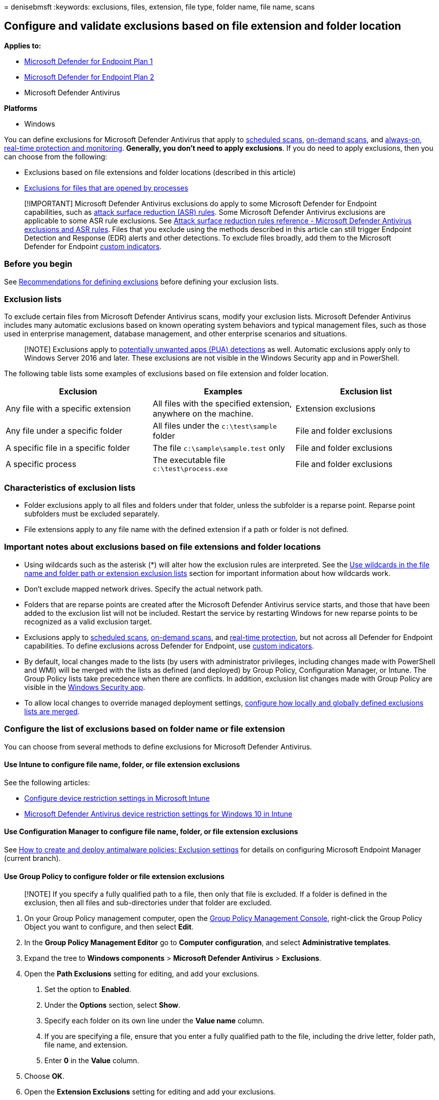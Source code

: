 = 
denisebmsft
:keywords: exclusions, files, extension, file type, folder name, file
name, scans

== Configure and validate exclusions based on file extension and folder location

*Applies to:*

* https://go.microsoft.com/fwlink/p/?linkid=2154037[Microsoft Defender
for Endpoint Plan 1]
* https://go.microsoft.com/fwlink/p/?linkid=2154037[Microsoft Defender
for Endpoint Plan 2]
* Microsoft Defender Antivirus

*Platforms*

* Windows

You can define exclusions for Microsoft Defender Antivirus that apply to
link:schedule-antivirus-scans.md[scheduled scans],
link:run-scan-microsoft-defender-antivirus.md[on-demand scans], and
link:configure-real-time-protection-microsoft-defender-antivirus.md[always-on&#44;
real-time protection and monitoring]. *Generally, you don’t need to
apply exclusions*. If you do need to apply exclusions, then you can
choose from the following:

* Exclusions based on file extensions and folder locations (described in
this article)
* link:configure-process-opened-file-exclusions-microsoft-defender-antivirus.md[Exclusions
for files that are opened by processes]

____
[!IMPORTANT] Microsoft Defender Antivirus exclusions do apply to some
Microsoft Defender for Endpoint capabilities, such as
link:attack-surface-reduction.md[attack surface reduction (ASR) rules].
Some Microsoft Defender Antivirus exclusions are applicable to some ASR
rule exclusions. See
link:attack-surface-reduction-rules-reference.md#microsoft-defender-antivirus-exclusions-and-asr-rules[Attack
surface reduction rules reference - Microsoft Defender Antivirus
exclusions and ASR rules]. Files that you exclude using the methods
described in this article can still trigger Endpoint Detection and
Response (EDR) alerts and other detections. To exclude files broadly,
add them to the Microsoft Defender for Endpoint
link:manage-indicators.md[custom indicators].
____

=== Before you begin

See
link:configure-exclusions-microsoft-defender-antivirus.md[Recommendations
for defining exclusions] before defining your exclusion lists.

=== Exclusion lists

To exclude certain files from Microsoft Defender Antivirus scans, modify
your exclusion lists. Microsoft Defender Antivirus includes many
automatic exclusions based on known operating system behaviors and
typical management files, such as those used in enterprise management,
database management, and other enterprise scenarios and situations.

____
[!NOTE] Exclusions apply to
link:detect-block-potentially-unwanted-apps-microsoft-defender-antivirus.md[potentially
unwanted apps (PUA) detections] as well. Automatic exclusions apply only
to Windows Server 2016 and later. These exclusions are not visible in
the Windows Security app and in PowerShell.
____

The following table lists some examples of exclusions based on file
extension and folder location.

[width="100%",cols="34%,33%,33%",options="header",]
|===
|Exclusion |Examples |Exclusion list
|Any file with a specific extension |All files with the specified
extension, anywhere on the machine. |Extension exclusions

|Any file under a specific folder |All files under the `c:\test\sample`
folder |File and folder exclusions

|A specific file in a specific folder |The file `c:\sample\sample.test`
only |File and folder exclusions

|A specific process |The executable file `c:\test\process.exe` |File and
folder exclusions
|===

=== Characteristics of exclusion lists

* Folder exclusions apply to all files and folders under that folder,
unless the subfolder is a reparse point. Reparse point subfolders must
be excluded separately.
* File extensions apply to any file name with the defined extension if a
path or folder is not defined.

=== Important notes about exclusions based on file extensions and folder locations

* Using wildcards such as the asterisk (*) will alter how the exclusion
rules are interpreted. See the
link:#use-wildcards-in-the-file-name-and-folder-path-or-extension-exclusion-lists[Use
wildcards in the file name and folder path or extension exclusion lists]
section for important information about how wildcards work.
* Don’t exclude mapped network drives. Specify the actual network path.
* Folders that are reparse points are created after the Microsoft
Defender Antivirus service starts, and those that have been added to the
exclusion list will not be included. Restart the service by restarting
Windows for new reparse points to be recognized as a valid exclusion
target.
* Exclusions apply to
link:scheduled-catch-up-scans-microsoft-defender-antivirus.md[scheduled
scans], link:run-scan-microsoft-defender-antivirus.md[on-demand scans],
and
link:configure-real-time-protection-microsoft-defender-antivirus.md[real-time
protection], but not across all Defender for Endpoint capabilities. To
define exclusions across Defender for Endpoint, use
link:manage-indicators.md[custom indicators].
* By default, local changes made to the lists (by users with
administrator privileges, including changes made with PowerShell and
WMI) will be merged with the lists as defined (and deployed) by Group
Policy, Configuration Manager, or Intune. The Group Policy lists take
precedence when there are conflicts. In addition, exclusion list changes
made with Group Policy are visible in the
link:microsoft-defender-security-center-antivirus.md[Windows Security
app].
* To allow local changes to override managed deployment settings,
link:configure-local-policy-overrides-microsoft-defender-antivirus.md#merge-lists[configure
how locally and globally defined exclusions lists are merged].

=== Configure the list of exclusions based on folder name or file extension

You can choose from several methods to define exclusions for Microsoft
Defender Antivirus.

==== Use Intune to configure file name, folder, or file extension exclusions

See the following articles:

* link:/intune/device-restrictions-configure[Configure device
restriction settings in Microsoft Intune]
* link:/intune/device-restrictions-windows-10#microsoft-defender-antivirus[Microsoft
Defender Antivirus device restriction settings for Windows 10 in Intune]

==== Use Configuration Manager to configure file name, folder, or file extension exclusions

See
link:/configmgr/protect/deploy-use/endpoint-antimalware-policies#exclusion-settings[How
to create and deploy antimalware policies: Exclusion settings] for
details on configuring Microsoft Endpoint Manager (current branch).

==== Use Group Policy to configure folder or file extension exclusions

____
[!NOTE] If you specify a fully qualified path to a file, then only that
file is excluded. If a folder is defined in the exclusion, then all
files and sub-directories under that folder are excluded.
____

[arabic]
. On your Group Policy management computer, open the
link:/previous-versions/windows/it-pro/windows-server-2008-R2-and-2008/cc731212(v=ws.11)[Group
Policy Management Console], right-click the Group Policy Object you want
to configure, and then select *Edit*.
. In the *Group Policy Management Editor* go to *Computer
configuration*, and select *Administrative templates*.
. Expand the tree to *Windows components* > *Microsoft Defender
Antivirus* > *Exclusions*.
. Open the *Path Exclusions* setting for editing, and add your
exclusions.
[arabic]
.. Set the option to *Enabled*.
.. Under the *Options* section, select *Show*.
.. Specify each folder on its own line under the *Value name* column.
.. If you are specifying a file, ensure that you enter a fully qualified
path to the file, including the drive letter, folder path, file name,
and extension.
.. Enter *0* in the *Value* column.
. Choose *OK*.
. Open the *Extension Exclusions* setting for editing and add your
exclusions.
[arabic]
.. Set the option to *Enabled*.
.. Under the *Options* section, select *Show*.
.. Enter each file extension on its own line under the *Value name*
column.
.. Enter *0* in the *Value* column.
. Choose *OK*.

==== Use PowerShell cmdlets to configure file name, folder, or file extension exclusions

Using PowerShell to add or remove exclusions for files based on the
extension, location, or file name requires using a combination of three
cmdlets and appropriate exclusion list parameter. The cmdlets are all in
the link:/powershell/module/defender/[Defender module].

The format for the cmdlets is as follows:

[source,powershell]
----
<cmdlet> -<exclusion list> "<item>"
----

The following table lists cmdlets that you can use in the `<cmdlet>`
portion of the PowerShell cmdlet:

[cols="<,<",options="header",]
|===
|Configuration action |PowerShell cmdlet
|Create or overwrite the list |`Set-MpPreference`
|Add to the list |`Add-MpPreference`
|Remove item from the list |`Remove-MpPreference`
|===

The following table lists values that you can use in the
`<exclusion list>` portion of the PowerShell cmdlet:

[width="100%",cols="50%,50%",options="header",]
|===
|Exclusion type |PowerShell parameter
|All files with a specified file extension |`-ExclusionExtension`

|All files under a folder (including files in sub-directories), or a
specific file |`-ExclusionPath`
|===

____
[!IMPORTANT] If you have created a list, either with `Set-MpPreference`
or `Add-MpPreference`, using the `Set-MpPreference` cmdlet again will
overwrite the existing list.
____

For example, the following code snippet would cause Microsoft Defender
Antivirus scans to exclude any file with the `.test` file extension:

[source,powershell]
----
Add-MpPreference -ExclusionExtension ".test"
----

____
[!TIP] For more information, see
link:use-powershell-cmdlets-microsoft-defender-antivirus.md[Use
PowerShell cmdlets to configure and run Microsoft Defender Antivirus]
and link:/powershell/module/defender/[Defender Antivirus cmdlets].
____

==== Use Windows Management Instrumentation (WMI) to configure file name, folder, or file extension exclusions

Use the
link:/previous-versions/windows/desktop/legacy/dn455323(v=vs.85)[Set&#44;
Add&#44; and Remove methods of the MSFT_MpPreference] class for the
following properties:

[source,wmi]
----
ExclusionExtension
ExclusionPath
----

Using *Set*, *Add*, and *Remove* is analogous to their counterparts in
PowerShell: `Set-MpPreference`, `Add-MpPreference`, and
`Remove-MpPreference`.

____
[!TIP] For more information, see
link:/previous-versions/windows/desktop/defender/windows-defender-wmiv2-apis-portal[Windows
Defender WMIv2 APIs].
____

==== Use the Windows Security app to configure file name, folder, or file extension exclusions

See link:microsoft-defender-security-center-antivirus.md[Add exclusions
in the Windows Security app] for instructions.

=== Use wildcards in the file name and folder path or extension exclusion lists

You can use the asterisk `*`, question mark `?`, or environment
variables (such as `%ALLUSERSPROFILE%`) as wildcards when defining items
in the file name or folder path exclusion list. The way these wildcards
are interpreted differs from their usual usage in other apps and
languages. Make sure to read this section to understand their specific
limitations.

____
[!IMPORTANT] There are key limitations and usage scenarios for these
wildcards: - Environment variable usage is limited to machine variables
and those applicable to processes running as an NT AUTHORITYaccount. -
You can only use a maximum of six wildcards per entry. - You cannot use
a wildcard in place of a drive letter. - An asterisk `*` in a folder
exclusion stands in place for a single folder. Use multiple instances of
`\*\` to indicate multiple nested folders with unspecified names.
____

The following table describes how the wildcards can be used and provides
some examples.

[width="100%",cols="50%,50%",options="header",]
|===
|Wildcard |Examples
|`*` (asterisk) |`C:\MyData\*.txt` includes `C:\MyData\notes.txt`

|`?` (question mark) |`C:\MyData\my?.zip` includes `C:\MyData\my1.zip`

|Environment variables |`%ALLUSERSPROFILE%\CustomLogFiles` would include
`C:\ProgramData\CustomLogFiles\Folder1\file1.txt`
|===

____
[!IMPORTANT] If you mix a file exclusion argument with a folder
exclusion argument, the rules will stop at the file argument match in
the matched folder, and will not look for file matches in any
subfolders. For example, you can exclude all files that start with
``date'' in the folders `c:\data\final\marked` and
`c:\data\review\marked` by using the rule argument
`c:\data\*\marked\date*`. This argument, however, will not match any
files in subfolders under `c:\data\final\marked` or
`c:\data\review\marked`.
____

==== System environment variables

The following table lists and describes the system account environment
variables.

[width="100%",cols="50%,50%",options="header",]
|===
|This system environment variable… |Redirects to this
|`%APPDATA%` |`C:\Windows\system32\config\systemprofile\Appdata\Roaming`

|`%APPDATA%\Microsoft\Internet Explorer\Quick Launch`
|`C:\Windows\System32\config\systemprofile\AppData\Roaming\Microsoft\Internet Explorer\Quick Launch`

|`%APPDATA%\Microsoft\Windows\Start Menu`
|`C:\Windows\System32\config\systemprofile\AppData\Roaming\Microsoft\Windows\Start Menu`

|`%APPDATA%\Microsoft\Windows\Start Menu\Programs`
|`C:\Windows\System32\config\systemprofile\AppData\Roaming\Microsoft\Windows\Start Menu\Programs`

|`%LOCALAPPDATA%`
|`C:\WINDOWS\system32\config\systemprofile\AppData\Local`

|`%ProgramData%` |`C:\ProgramData`

|`%ProgramFiles%` |`C:\Program Files`

|`%ProgramFiles%\Common Files` |`C:\Program Files\Common Files`

|`%ProgramFiles%\Windows Sidebar\Gadgets`
|`C:\Program Files\Windows Sidebar\Gadgets`

|`%ProgramFiles%\Common Files` |`C:\Program Files\Common Files`

|`%ProgramFiles(x86)%` |`C:\Program Files (x86)`

|`%ProgramFiles(x86)%\Common Files`
|`C:\Program Files (x86)\Common Files`

|`%SystemDrive%` |`C:`

|`%SystemDrive%\Program Files` |`C:\Program Files`

|`%SystemDrive%\Program Files (x86)` |`C:\Program Files (x86)`

|`%SystemDrive%\Users` |`C:\Users`

|`%SystemDrive%\Users\Public` |`C:\Users\Public`

|`%SystemRoot%` |`C:\Windows`

|`%windir%` |`C:\Windows`

|`%windir%\Fonts` |`C:\Windows\Fonts`

|`%windir%\Resources` |`C:\Windows\Resources`

|`%windir%\resources\0409` |`C:\Windows\resources\0409`

|`%windir%\system32` |`C:\Windows\System32`

|`%ALLUSERSPROFILE%` |`C:\ProgramData`

|`%ALLUSERSPROFILE%\Application Data` |`C:\ProgramData\Application Data`

|`%ALLUSERSPROFILE%\Documents` |`C:\ProgramData\Documents`

|`%ALLUSERSPROFILE%\Documents\My Music\Sample Music`
|`C:\ProgramData\Documents\My Music\Sample Music`

|`%ALLUSERSPROFILE%\Documents\My Music`
|`C:\ProgramData\Documents\My Music`

|`%ALLUSERSPROFILE%\Documents\My Pictures`
|`C:\ProgramData\Documents\My Pictures`

|`%ALLUSERSPROFILE%\Documents\My Pictures\Sample Pictures`
|`C:\ProgramData\Documents\My Pictures\Sample Pictures`

|`%ALLUSERSPROFILE%\Documents\My Videos`
|`C:\ProgramData\Documents\My Videos`

|`%ALLUSERSPROFILE%\Microsoft\Windows\DeviceMetadataStore`
|`C:\ProgramData\Microsoft\Windows\DeviceMetadataStore`

|`%ALLUSERSPROFILE%\Microsoft\Windows\GameExplorer`
|`C:\ProgramData\Microsoft\Windows\GameExplorer`

|`%ALLUSERSPROFILE%\Microsoft\Windows\Ringtones`
|`C:\ProgramData\Microsoft\Windows\Ringtones`

|`%ALLUSERSPROFILE%\Microsoft\Windows\Start Menu`
|`C:\ProgramData\Microsoft\Windows\Start Menu`

|`%ALLUSERSPROFILE%\Microsoft\Windows\Start Menu\Programs`
|`C:\ProgramData\Microsoft\Windows\Start Menu\Programs`

|`%ALLUSERSPROFILE%\Microsoft\Windows\Start Menu\Programs\Administrative Tools`
|`C:\ProgramData\Microsoft\Windows\Start Menu\Programs\Administrative Tools`

|`%ALLUSERSPROFILE%\Microsoft\Windows\Start Menu\Programs\StartUp`
|`C:\ProgramData\Microsoft\Windows\Start Menu\Programs\StartUp`

|`%ALLUSERSPROFILE%\Microsoft\Windows\Templates`
|`C:\ProgramData\Microsoft\Windows\Templates`

|`%ALLUSERSPROFILE%\Start Menu` |`C:\ProgramData\Start Menu`

|`%ALLUSERSPROFILE%\Start Menu\Programs`
|`C:\ProgramData\Start Menu\Programs`

|`%ALLUSERSPROFILE%\Start Menu\Programs\Administrative Tools`
|`C:\ProgramData\Start Menu\Programs\Administrative Tools`

|`%ALLUSERSPROFILE%\Templates` |`C:\ProgramData\Templates`

|`%LOCALAPPDATA%\Microsoft\Windows\ConnectedSearch\Templates`
|`C:\Windows\System32\config\systemprofile\AppData\Local\Microsoft\Windows\ConnectedSearch\Templates`

|`%LOCALAPPDATA%\Microsoft\Windows\History`
|`C:\Windows\System32\config\systemprofile\AppData\Local\Microsoft\Windows\History`

|`%PUBLIC%` |`C:\Users\Public`

|`%PUBLIC%\AccountPictures` |`C:\Users\Public\AccountPictures`

|`%PUBLIC%\Desktop` |`C:\Users\Public\Desktop`

|`%PUBLIC%\Documents` |`C:\Users\Public\Documents`

|`%PUBLIC%\Downloads` |`C:\Users\Public\Downloads`

|`%PUBLIC%\Music\Sample Music` |`C:\Users\Public\Music\Sample Music`

|`%PUBLIC%\Music\Sample Playlists`
|`C:\Users\Public\Music\Sample Playlists`

|`%PUBLIC%\Pictures\Sample Pictures`
|`C:\Users\Public\Pictures\Sample Pictures`

|`%PUBLIC%\RecordedTV.library-ms`
|`C:\Users\Public\RecordedTV.library-ms`

|`%PUBLIC%\Videos` |`C:\Users\Public\Videos`

|`%PUBLIC%\Videos\Sample Videos` |`C:\Users\Public\Videos\Sample Videos`

|`%USERPROFILE%` |`C:\Windows\system32\config\systemprofile`

|`%USERPROFILE%\AppData\Local`
|`C:\Windows\system32\config\systemprofile\AppData\Local`

|`%USERPROFILE%\AppData\LocalLow`
|`C:\Windows\system32\config\systemprofile\AppData\LocalLow`

|`%USERPROFILE%\AppData\Roaming`
|`C:\Windows\system32\config\systemprofile\AppData\Roaming`
|===

=== Review the list of exclusions

You can retrieve the items in the exclusion list by using one of the
following methods:

* link:/mem/intune/fundamentals/deployment-guide-intune-setup[Intune]
* link:/configmgr/protect/deploy-use/endpoint-antimalware-policies[Microsoft
Endpoint Configuration Manager]
* link:command-line-arguments-microsoft-defender-antivirus.md[MpCmdRun]
* link:/powershell/module/defender[PowerShell]
* link:microsoft-defender-security-center-antivirus.md[Windows Security
app]

____
[!IMPORTANT] Exclusion list changes made with Group Policy *will show*
in the lists of
link:microsoft-defender-security-center-antivirus.md[Windows Security
app]. Changes made in the Windows Security app *will not show* in the
Group Policy lists.
____

If you use PowerShell, you can retrieve the list in the following two
ways:

* Retrieve the status of all Microsoft Defender Antivirus preferences.
Each list is displayed on separate lines, but the items within each list
are combined into the same line.
* Write the status of all preferences to a variable, and use that
variable to only call the specific list you are interested in. Each use
of `Add-MpPreference` is written to a new line.

==== Validate the exclusion list by using MpCmdRun

To check exclusions with the dedicated
link:./command-line-arguments-microsoft-defender-antivirus.md[command-line
tool mpcmdrun.exe], use the following command:

[source,console]
----
Start, CMD (Run as admin)
cd "%programdata%\microsoft\windows defender\platform"
cd 4.18.2111-5.0 (Where 4.18.2111-5.0 is this month's Microsoft Defender Antivirus "Platform Update".)
MpCmdRun.exe -CheckExclusion -path <path>
----

____
[!NOTE] Checking exclusions with MpCmdRun requires Microsoft Defender
Antivirus CAMP version 4.18.2111-5.0 (released in December 2021) or
later.
____

==== Review the list of exclusions alongside all other Microsoft Defender Antivirus preferences by using PowerShell

Use the following cmdlet:

[source,powershell]
----
Get-MpPreference
----

In the following example, the items contained in the
`ExclusionExtension` list are highlighted:

:::image type=``content''
source=``../../media/wdav-powershell-get-exclusions-variable.png''
alt-text=``PowerShell output for Get-MpPreference''
lightbox=``../../media/wdav-powershell-get-exclusions-variable.png'':::

For more information, see
link:use-powershell-cmdlets-microsoft-defender-antivirus.md[Use
PowerShell cmdlets to configure and run Microsoft Defender Antivirus]
and link:/powershell/module/defender/[Defender Antivirus cmdlets].

==== Retrieve a specific exclusions list by using PowerShell

Use the following code snippet (enter each line as a separate command);
replace *WDAVprefs* with whatever label you want to name the variable:

[source,powershell]
----
$WDAVprefs = Get-MpPreference
$WDAVprefs.ExclusionExtension
$WDAVprefs.ExclusionPath
----

In the following example, the list is split into new lines for each use
of the `Add-MpPreference` cmdlet:

:::image type=``content''
source=``../../media/wdav-powershell-get-exclusions-variable.png''
alt-text=``PowerShell output showing only the entries in the exclusion
list''
lightbox=``../../media/wdav-powershell-get-exclusions-variable.png'':::

For more information, see
link:use-powershell-cmdlets-microsoft-defender-antivirus.md[Use
PowerShell cmdlets to configure and run Microsoft Defender Antivirus]
and link:/powershell/module/defender/[Defender Antivirus cmdlets].

=== Validate exclusions lists with the EICAR test file

You can validate that your exclusion lists are working by using
PowerShell with either the `Invoke-WebRequest` cmdlet or the .NET
WebClient class to download a test file.

In the following PowerShell snippet, replace `test.txt` with a file that
conforms to your exclusion rules. For example, if you have excluded the
`.testing` extension, replace `test.txt` with `test.testing`. If you are
testing a path, ensure you run the cmdlet within that path.

[source,powershell]
----
Invoke-WebRequest "http://www.eicar.org/download/eicar.com.txt" -OutFile "test.txt"
----

If Microsoft Defender Antivirus reports malware, then the rule is not
working. If there is no report of malware and the downloaded file
exists, then the exclusion is working. You can open the file to confirm
the contents are the same as what is described on the
http://www.eicar.org/86-0-Intended-use.html[EICAR test file website].

You can also use the following PowerShell code, which calls the .NET
WebClient class to download the test file - as with the
`Invoke-WebRequest` cmdlet; replace `c:\test.txt` with a file that
conforms to the rule you are validating:

[source,powershell]
----
$client = new-object System.Net.WebClient
$client.DownloadFile("http://www.eicar.org/download/eicar.com.txt","c:\test.txt")
----

If you do not have Internet access, you can create your own EICAR test
file by writing the EICAR string to a new text file with the following
PowerShell command:

[source,powershell]
----
[io.file]::WriteAllText("test.txt",'X5O!P%@AP[4\PZX54(P^)7CC)7}$EICAR-STANDARD-ANTIVIRUS-TEST-FILE!$H+H*')
----

You can also copy the string into a blank text file and attempt to save
it with the file name or in the folder you are attempting to exclude.

____
{empty}[!TIP] If you’re looking for Antivirus related information for
other platforms, see: - link:mac-preferences.md[Set preferences for
Microsoft Defender for Endpoint on macOS] -
link:microsoft-defender-endpoint-mac.md[Microsoft Defender for Endpoint
on Mac] -
link:/mem/intune/protect/antivirus-microsoft-defender-settings-macos[macOS
Antivirus policy settings for Microsoft Defender Antivirus for Intune] -
link:linux-preferences.md[Set preferences for Microsoft Defender for
Endpoint on Linux] - link:microsoft-defender-endpoint-linux.md[Microsoft
Defender for Endpoint on Linux] - link:android-configure.md[Configure
Defender for Endpoint on Android features] -
link:ios-configure-features.md[Configure Microsoft Defender for Endpoint
on iOS features]
____

=== See also

* link:configure-exclusions-microsoft-defender-antivirus.md[Configure
and validate exclusions in Microsoft Defender Antivirus scans]
* link:configure-process-opened-file-exclusions-microsoft-defender-antivirus.md[Configure
and validate exclusions for files opened by processes]
* link:configure-server-exclusions-microsoft-defender-antivirus.md[Configure
Microsoft Defender Antivirus exclusions on Windows Server]
* link:common-exclusion-mistakes-microsoft-defender-antivirus.md[Common
mistakes to avoid when defining exclusions]
